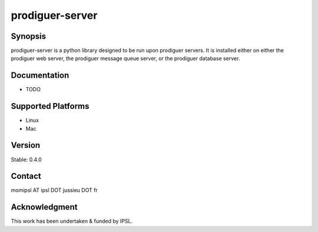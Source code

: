 prodiguer-server
================

Synopsis
--------------------------------------

prodiguer-server is a python library designed to be run upon prodiguer servers.  It is installed either on either the prodiguer web server, the prodiguer message queue server, or the prodiguer database server.

Documentation
--------------------------------------

- TODO

Supported Platforms
--------------------------------------

- Linux
- Mac

Version
--------------------------------------

Stable: 0.4.0

Contact
--------------------------------------

momipsl AT ipsl DOT jussieu DOT fr

Acknowledgment
--------------------------------------

This work has been undertaken & funded by IPSL.
